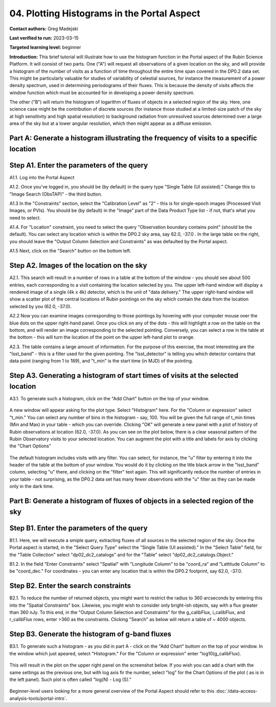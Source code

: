 .. Review the README on instructions to contribute.
.. Review the style guide to keep a consistent approach to the documentation.
.. Static objects, such as figures, should be stored in the _static directory. Review the _static/README on instructions to contribute.
.. Do not remove the comments that describe each section. They are included to provide guidance to contributors.
.. Do not remove other content provided in the templates, such as a section. Instead, comment out the content and include comments to explain the situation. For example:
	- If a section within the template is not needed, comment out the section title and label reference. Do not delete the expected section title, reference or related comments provided from the template.
    - If a file cannot include a title (surrounded by ampersands (#)), comment out the title from the template and include a comment explaining why this is implemented (in addition to applying the ``title`` directive).

.. This is the label that can be used for cross referencing this file.
.. Recommended title label format is "Directory Name"-"Title Name" -- Spaces should be replaced by hyphens.
.. _Tutorials-Examples-DP0-2-Portal-4:
.. Each section should include a label for cross referencing to a given area.
.. Recommended format for all labels is "Title Name"-"Section Name" -- Spaces should be replaced by hyphens.
.. To reference a label that isn't associated with an reST object such as a title or figure, you must include the link and explicit title using the syntax :ref:`link text <label-name>`.
.. A warning will alert you of identical labels during the linkcheck process.

############################################
04. Plotting Histograms in the Portal Aspect
############################################

.. This section should provide a brief, top-level description of the page.

**Contact authors:** Greg Madejski

**Last verified to run:** 2023-03-15

**Targeted learning level:** beginner

**Introduction:**
This brief tutorial will illustrate how to use the histogram function in the Portal aspect of the Rubin Science Platform.  It will consist of two parts.  One ("A") will request all observations of a given location on the sky, and will provide a histogram of the number of visits as a function of time throughout the entire time span covered in the DP0.2 data set. This might be particularly valuable for studies of variability of celestial sources, for instance the measurement of a power density spectrum, used in determining periodograms of their fluxes.  This is because the density of visits affects the window function which must be accounted for in developing a power density spectrum.  

The other ("B") will return the histogram of logarithm of fluxes of objects in a selected region of the sky.  Here, one science case might be the contribution of discrete sources (for instance those studied at a limited-size patch of the sky at high sensitivity and high spatial resolution) to background radiation from unresolved sources determined over a large area of the sky but at a lower angular resolution, which then might appear as a diffuse emission.  

.. _DP0-2-Portal-Histogram-Part-A:

Part A:  Generate a histogram illustrating the frequency of visits to a specific location 
=========================================================================================

.. _DP0-2-Portal-Histogram-Step-A1:

Step A1.  Enter the parameters of the query
===========================================

A1.1.  Log into the Portal Aspect

A1.2.  Once you've logged in, you should be (by default) in the query type "Single Table (UI assisted)."  Change this to "Image Search (ObsTAP)" - the third button.  

A1.3 In the "Constraints" section, select the "Calibration Level" as "2" - this is for single-epoch images (Processed Visit Images, or PVIs).  You should be (by default) in the "Image" part of the Data Product Type list - if not, that's what you need to select.  

A1.4.  For "Location" constraint, you need to select the query "Observation boundary contains point" (should be the default).  You can select any location which is within the DP0.2 sky area, say 62.0, -37.0 .  In the large table on the right, you should leave the "Output Column Selection and Constraints" as was defaulted by the Portal aspect.  

A1.5 Next, click on the "Search" button on the bottom left.  

.. figure:: /_static/portal_tut04_step01.png
	:name: portal_tut04_step01

.. _DP0-2-Portal-Histogram-Step-A2:

Step A2.  Images of the location on the sky
===========================================

A2.1.  This search will result in a number of rows in a table at the bottom of the window - you should see about 500 entries, each corresponding to a visit containing the location selected by you.  The upper left-hand window will display a rendered image of a single (4k x 4k) detector, which is the unit of "data delivery."  The upper right-hand window will show a scatter plot of the central locations of Rubin pointings on the sky which contain the data from the location selected by you (62.0, -37.0).  

A2.2  Now you can examine images corresponding to those pointings by hovering with your computer mouse over the blue dots on the upper right-hand panel.  Once you click on any of the dots - this will highlight a row on the table on the bottom, and will render an image corresponding to the selected pointing.  Conversely, you can select a row in the table at the bottom - this will turn the location of the point on the upper left-hand plot to orange.  

A2.3.  The table contains a large amount of information.  For the purpose of this exercise, the most interesting are the "lsst_band" - this is a filter used for the given pointing.  The "lsst_detector" is telling you which detector contains that data point (ranging from 1 to 189), and "t_min" is the start time (in MJD) of the pointing.  

.. figure:: /_static/portal_tut04_step02.png
	:name: portal_tut04_step02


.. _DP0-2-Portal-Histogram-Step-A3:

Step A3.  Generating a histogram of start times of visits at the selected location
==================================================================================

A3.1.  To generate such a histogram, click on the "Add Chart" button on the top of your window.  

.. figure:: /_static/portal_tut04_step03.png
	:name: portal_tut04_step03

A new window will appear asking for the plot type.  Select "Histogram" here.  For the "Column or expression" select "t_min."  You can select any number of bins in the histogram - say, 100.  You will be given the full range of t_min times (Min and Max) in your table - which you can override.  Clicking "OK" will generate a new panel with a plot of history of Rubin observations at location (62.0, -37.0).  As you can see on the plot below, there is a clear seasonal pattern of the Rubin Observatory visits to your selected location.  You can augment the plot with a title and labels for axis by clicking the "Chart Options" 

.. figure:: /_static/portal_tut04_step04.png
	:name: portal_tut04_step04

The default histogram includes visits with any filter.  You can select, for instance, the "u" filter by entering it into the header of the table at the bottom of your window. You would do it by clicking on the litle black arrow in the "lsst_band" column, selecting "u" there, and clicking on the "filter" text again.  This will significantly reduce the number of entries in your table - not surprising, as the DP0.2 data set has many fewer observtions with the "u" filter as they can be made only in the dark time.  

.. figure:: /_static/portal_tut04_step05.png
	:name: portal_tut04_step05

.. _DP0-2-Portal-Histogram-Part-B:


Part B:  Generate a histogram of fluxes of objects in a selected region of the sky 
==================================================================================

.. _DP0-2-Portal-Histogram-Step-B1:

Step B1.  Enter the parameters of the query
===========================================

B1.1.  Here, we will execute a smiple query, extracting fluxes of all sources in the selected region of the sky.  Once the Portal aspect is started, in the "Select Query Type" select the "Single Table (UI assisted)."  In the "Select Table" field, for the "Table Collection" select "dp02_dc2_catalogs" and for the "Table" select "dp02_dc2_catalogs.Object."  

B1.2.  In the field "Enter Constraints" select "Spatial" with "Longitude Column" to be "coord_ra" and "Lattitude Column" to be "coord_dec."  For coordinates - you can enter any location that is within the DP0.2 footprint, say 62.0, -37.0.  

.. _DP0-2-Portal-Histogram-Step-B2:

Step B2.  Enter the search constraints
======================================

B2.1.  To reduce the number of returned objects, you might want to restrict the radius to 360 arcseconds by entering this into the "Spatial Constraints" box.  Likewise, you might wish to consider only bright-ish objects, say with a flux greater than 360 nJy.  To this end, in the "Output Column Selection and Constraints" for the g_calibFlux, i_calibFlux, and r_calibFlux rows, enter >360 as the constraints.  Clicking "Search" as below will return a table of ~ 4000 objects.  

.. figure:: /_static/portal_tut04_step06.png
	:name: portal_tut04_step06

.. _DP0-2-Portal-Histogram-Step-B3:

Step B3.  Generate the histogram of g-band fluxes
=================================================

B3.1.  To generate such a histogram - as you did in part A - click on the "Add Chart" buttom on the top of your window.  In the window which just apeared, select "Histogram."  For the "Column or expression" enter "log10(g_calibFlux).

.. figure:: /_static/portal_tut04_step07.png
	:name: portal_tut04_step07
	
This will result in the plot on the upper right panel on the screenshot below.  If you wish you can add a chart with the same settings as the previous one, but with log axis fir the number, select "log" for the Chart Options of the plot ( as is in the left panel).  Such plot is often called "log(N) - Log (S)."  

.. figure:: /_static/portal_tut04_step08.png
	:name: portal_tut04_step08

Beginner-level users looking for a more general overview of the Portal Aspect should refer to this :doc:`/data-access-analysis-tools/portal-intro`.


